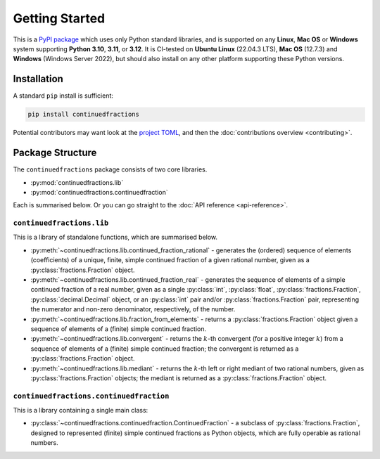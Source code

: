 ===============
Getting Started
===============

This is a `PyPI package <https://pypi.org/project/continuedfractions/>`_ which uses only Python standard libraries, and is supported on any **Linux**, **Mac OS** or **Windows** system supporting **Python 3.10**, **3.11**, or **3.12**. It is CI-tested on **Ubuntu Linux** (22.04.3 LTS), **Mac OS** (12.7.3) and **Windows** (Windows Server 2022), but should also install on any other platform supporting these Python versions.

.. _getting-started.installation:

Installation
============

A standard ``pip`` install is sufficient:

.. code:: python

   pip install continuedfractions

Potential contributors may want look at the `project TOML <https://github.com/sr-murthy/continuedfractions/blob/main/pyproject.toml>`_, and then the :doc:`contributions overview <contributing>`.

.. _getting-started.package-structure:

Package Structure
=================

The ``continuedfractions`` package consists of two core libraries.

-  :py:mod:`continuedfractions.lib`
-  :py:mod:`continuedfractions.continuedfraction`

Each is summarised below. Or you can go straight to the :doc:`API reference <api-reference>`.

.. _getting-started.package-structure.continuedfractions_lib:

``continuedfractions.lib``
++++++++++++++++++++++++++

This is a library of standalone functions, which are summarised below.

-  :py:meth:`~continuedfractions.lib.continued_fraction_rational` - generates the (ordered) sequence of elements (coefficients) of a unique, finite, simple continued fraction of a given rational number, given as a :py:class:`fractions.Fraction` object.
-  :py:meth:`~continuedfractions.lib.continued_fraction_real` - generates the sequence of elements of a simple continued fraction of a real number, given as a single :py:class:`int`, :py:class:`float`, :py:class:`fractions.Fraction`, :py:class:`decimal.Decimal` object, or an :py:class:`int` pair and/or :py:class:`fractions.Fraction` pair, representing the numerator and non-zero denominator, respectively, of the number.
- :py:meth:`~continuedfractions.lib.fraction_from_elements` - returns a :py:class:`fractions.Fraction` object given a sequence of elements of a (finite) simple continued fraction.
-  :py:meth:`~continuedfractions.lib.convergent` - returns the :math:`k`-th convergent (for a positive integer :math:`k`) from a sequence of elements of a (finite) simple continued fraction; the convergent is returned as a :py:class:`fractions.Fraction` object.
-  :py:meth:`~continuedfractions.lib.mediant` - returns the :math:`k`-th left or right mediant of two rational numbers, given as :py:class:`fractions.Fraction` objects; the mediant is returned as a :py:class:`fractions.Fraction` object.

.. _getting-started.package-structure.continuedfractions_continuedfraction:

``continuedfractions.continuedfraction``
++++++++++++++++++++++++++++++++++++++++

This is a library containing a single main class:

- :py:class:`~continuedfractions.continuedfraction.ContinuedFraction` - a subclass of :py:class:`fractions.Fraction`, designed to represented (finite) simple continued fractions as Python objects, which are fully operable as rational numbers.
